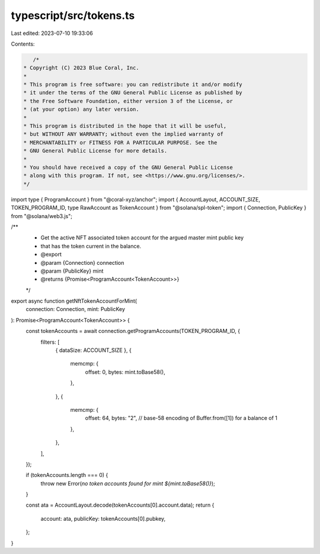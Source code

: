 typescript/src/tokens.ts
========================

Last edited: 2023-07-10 19:33:06

Contents:

.. code-block:: ts

    /*
 * Copyright (C) 2023 Blue Coral, Inc.
 *
 * This program is free software: you can redistribute it and/or modify
 * it under the terms of the GNU General Public License as published by
 * the Free Software Foundation, either version 3 of the License, or
 * (at your option) any later version.
 *
 * This program is distributed in the hope that it will be useful,
 * but WITHOUT ANY WARRANTY; without even the implied warranty of
 * MERCHANTABILITY or FITNESS FOR A PARTICULAR PURPOSE. See the
 * GNU General Public License for more details.
 *
 * You should have received a copy of the GNU General Public License
 * along with this program. If not, see <https://www.gnu.org/licenses/>.
 */

import type { ProgramAccount } from "@coral-xyz/anchor";
import { AccountLayout, ACCOUNT_SIZE, TOKEN_PROGRAM_ID, type RawAccount as TokenAccount } from "@solana/spl-token";
import { Connection, PublicKey } from "@solana/web3.js";

/**
 * Get the active NFT associated token account for the argued master mint public key
 * that has the token current in the balance.
 * @export
 * @param {Connection} connection
 * @param {PublicKey} mint
 * @returns {Promise<ProgramAccount<TokenAccount>>}
 */
export async function getNftTokenAccountForMint(
  connection: Connection,
  mint: PublicKey
): Promise<ProgramAccount<TokenAccount>> {
  const tokenAccounts = await connection.getProgramAccounts(TOKEN_PROGRAM_ID, {
    filters: [
      { dataSize: ACCOUNT_SIZE },
      {
        memcmp: {
          offset: 0,
          bytes: mint.toBase58(),
        },
      },
      {
        memcmp: {
          offset: 64,
          bytes: "2", // base-58 encoding of Buffer.from([1]) for a balance of 1
        },
      },
    ],
  });

  if (tokenAccounts.length === 0) {
    throw new Error(`no token accounts found for mint ${mint.toBase58()}`);
  }

  const ata = AccountLayout.decode(tokenAccounts[0].account.data);
  return {
    account: ata,
    publicKey: tokenAccounts[0].pubkey,
  };
}


